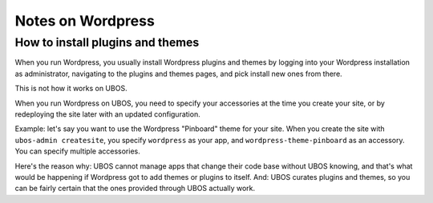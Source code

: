 Notes on Wordpress
==================

How to install plugins and themes
---------------------------------

When you run Wordpress, you usually install Wordpress plugins and themes by
logging into your Wordpress installation as administrator, navigating to the plugins
and themes pages, and pick install new ones from there.

This is not how it works on UBOS.

When you run Wordpress on UBOS, you need to specify your accessories at the time
you create your site, or by redeploying the site later with an updated configuration.

Example: let's say you want to use the Wordpress "Pinboard" theme for your site. When
you create the site with ``ubos-admin createsite``, you specify ``wordpress`` as your
app, and ``wordpress-theme-pinboard`` as an accessory. You can specify multiple
accessories.

Here's the reason why: UBOS cannot manage apps that change their code base without
UBOS knowing, and that's what would be happening if Wordpress got to add themes or
plugins to itself. And: UBOS curates plugins and themes, so you can be fairly certain
that the ones provided through UBOS actually work.
